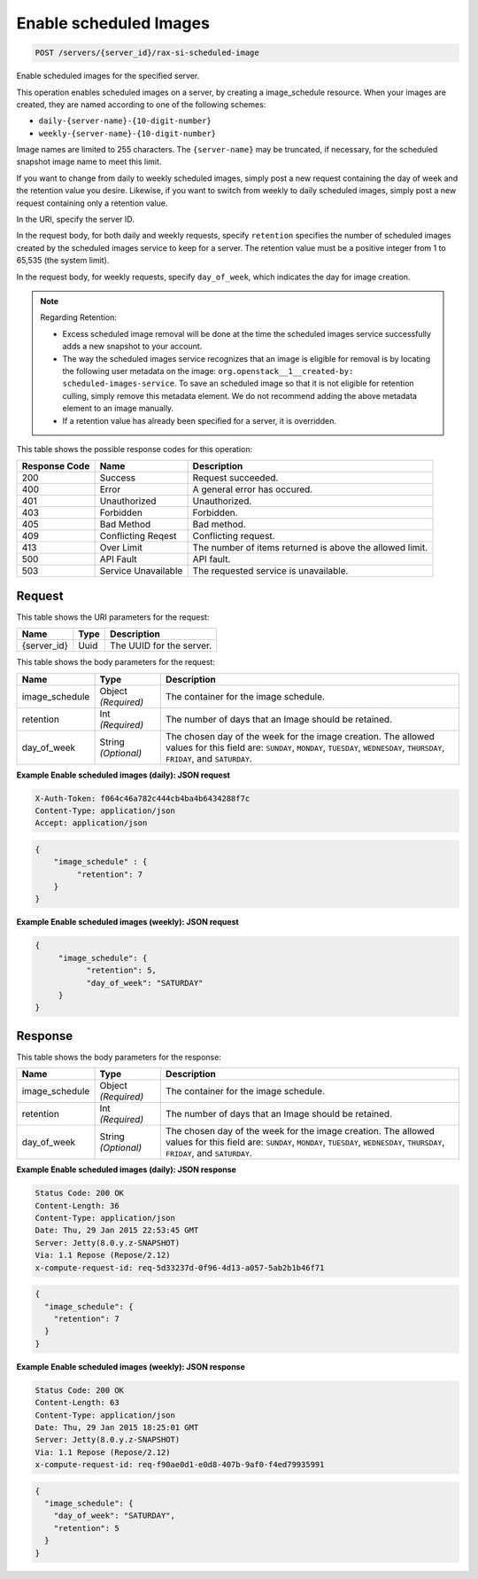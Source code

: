 
.. THIS OUTPUT IS GENERATED FROM THE WADL. DO NOT EDIT.

.. _post-enable-scheduled-images-servers-server-id-rax-si-scheduled-image:

Enable scheduled Images
^^^^^^^^^^^^^^^^^^^^^^^^^^^^^^^^^^^^^^^^^^^^^^^^^^^^^^^^^^^^^^^^^^^^^^^^^^^^^^^^

.. code::

    POST /servers/{server_id}/rax-si-scheduled-image

Enable scheduled images for the specified server.

This operation enables scheduled images on a server, by creating a image_schedule resource. When your 				images are created, they are named according to one of the following schemes: 

* ``daily-{server-name}-{10-digit-number}``
* ``weekly-{server-name}-{10-digit-number}``




Image names are limited to 255 characters. The ``{server-name}`` may be truncated, if necessary, 				for the scheduled snapshot image name to meet this limit.

If you want to change from daily to weekly scheduled images, simply post a new request containing the day 				of week and the retention value you desire. Likewise, if you want to switch from weekly to daily scheduled 				images, simply post a new request containing only a retention value. 

In the URI, specify the server ID.

In the request body, for both daily and weekly requests, specify ``retention`` specifies the 				number of scheduled images created by the scheduled images service to keep for a server. The retention value 				must be a positive integer from 1 to 65,535 (the system limit).

In the request body, for weekly requests, specify ``day_of_week``, which indicates the day for 				image creation.

.. note::
   Regarding Retention: 
   
   * Excess scheduled image removal will be done at the time the scheduled images service 								successfully adds a new snapshot to your account.
   * The way the scheduled images service recognizes that an image is eligible for removal is by 								locating the following user metadata on the image: ``org.openstack__1__created-by: 									scheduled-images-service``. To save an scheduled image so that it is not eligible 								for retention culling, simply remove this metadata element. We do not recommend adding the 								above metadata element to an image manually.
   * If a retention value has already been specified for a server, it is overridden.
   
   
   
   
   



This table shows the possible response codes for this operation:


+--------------------------+-------------------------+-------------------------+
|Response Code             |Name                     |Description              |
+==========================+=========================+=========================+
|200                       |Success                  |Request succeeded.       |
+--------------------------+-------------------------+-------------------------+
|400                       |Error                    |A general error has      |
|                          |                         |occured.                 |
+--------------------------+-------------------------+-------------------------+
|401                       |Unauthorized             |Unauthorized.            |
+--------------------------+-------------------------+-------------------------+
|403                       |Forbidden                |Forbidden.               |
+--------------------------+-------------------------+-------------------------+
|405                       |Bad Method               |Bad method.              |
+--------------------------+-------------------------+-------------------------+
|409                       |Conflicting Reqest       |Conflicting request.     |
+--------------------------+-------------------------+-------------------------+
|413                       |Over Limit               |The number of items      |
|                          |                         |returned is above the    |
|                          |                         |allowed limit.           |
+--------------------------+-------------------------+-------------------------+
|500                       |API Fault                |API fault.               |
+--------------------------+-------------------------+-------------------------+
|503                       |Service Unavailable      |The requested service is |
|                          |                         |unavailable.             |
+--------------------------+-------------------------+-------------------------+


Request
""""""""""""""""




This table shows the URI parameters for the request:

+--------------------------+-------------------------+-------------------------+
|Name                      |Type                     |Description              |
+==========================+=========================+=========================+
|{server_id}               |Uuid                     |The UUID for the server. |
+--------------------------+-------------------------+-------------------------+





This table shows the body parameters for the request:

+--------------------------+-------------------------+-------------------------+
|Name                      |Type                     |Description              |
+==========================+=========================+=========================+
|image_schedule            |Object *(Required)*      |The container for the    |
|                          |                         |image schedule.          |
+--------------------------+-------------------------+-------------------------+
|retention                 |Int *(Required)*         |The number of days that  |
|                          |                         |an Image should be       |
|                          |                         |retained.                |
+--------------------------+-------------------------+-------------------------+
|day_of_week               |String *(Optional)*      |The chosen day of the    |
|                          |                         |week for the image       |
|                          |                         |creation. The allowed    |
|                          |                         |values for this field    |
|                          |                         |are: ``SUNDAY``,         |
|                          |                         |``MONDAY``, ``TUESDAY``, |
|                          |                         |``WEDNESDAY``,           |
|                          |                         |``THURSDAY``,            |
|                          |                         |``FRIDAY``, and          |
|                          |                         |``SATURDAY``.            |
+--------------------------+-------------------------+-------------------------+





**Example Enable scheduled images (daily): JSON request**


.. code::

   X-Auth-Token: f064c46a782c444cb4ba4b6434288f7c
   Content-Type: application/json
   Accept: application/json


.. code::

   {
       "image_schedule" : {
            "retention": 7
       }
   }





**Example Enable scheduled images (weekly): JSON request**


.. code::

   {
        "image_schedule": {
              "retention": 5,
              "day_of_week": "SATURDAY"
        }
   }





Response
""""""""""""""""





This table shows the body parameters for the response:

+--------------------------+-------------------------+-------------------------+
|Name                      |Type                     |Description              |
+==========================+=========================+=========================+
|image_schedule            |Object *(Required)*      |The container for the    |
|                          |                         |image schedule.          |
+--------------------------+-------------------------+-------------------------+
|retention                 |Int *(Required)*         |The number of days that  |
|                          |                         |an Image should be       |
|                          |                         |retained.                |
+--------------------------+-------------------------+-------------------------+
|day_of_week               |String *(Optional)*      |The chosen day of the    |
|                          |                         |week for the image       |
|                          |                         |creation. The allowed    |
|                          |                         |values for this field    |
|                          |                         |are: ``SUNDAY``,         |
|                          |                         |``MONDAY``, ``TUESDAY``, |
|                          |                         |``WEDNESDAY``,           |
|                          |                         |``THURSDAY``,            |
|                          |                         |``FRIDAY``, and          |
|                          |                         |``SATURDAY``.            |
+--------------------------+-------------------------+-------------------------+







**Example Enable scheduled images (daily): JSON response**


.. code::

       Status Code: 200 OK
       Content-Length: 36
       Content-Type: application/json
       Date: Thu, 29 Jan 2015 22:53:45 GMT
       Server: Jetty(8.0.y.z-SNAPSHOT)
       Via: 1.1 Repose (Repose/2.12)
       x-compute-request-id: req-5d33237d-0f96-4d13-a057-5ab2b1b46f71


.. code::

   {
     "image_schedule": {
       "retention": 7
     }
   }





**Example Enable scheduled images (weekly): JSON response**


.. code::

       Status Code: 200 OK
       Content-Length: 63
       Content-Type: application/json
       Date: Thu, 29 Jan 2015 18:25:01 GMT
       Server: Jetty(8.0.y.z-SNAPSHOT)
       Via: 1.1 Repose (Repose/2.12)
       x-compute-request-id: req-f90ae0d1-e0d8-407b-9af0-f4ed79935991


.. code::

   {
     "image_schedule": {
       "day_of_week": "SATURDAY",
       "retention": 5
     }
   }




